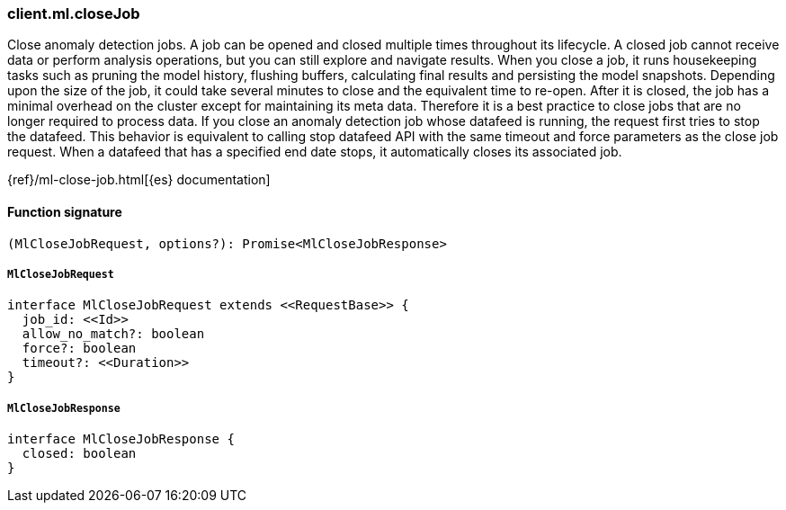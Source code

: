 [[reference-ml-close_job]]

////////
===========================================================================================================================
||                                                                                                                       ||
||                                                                                                                       ||
||                                                                                                                       ||
||        ██████╗ ███████╗ █████╗ ██████╗ ███╗   ███╗███████╗                                                            ||
||        ██╔══██╗██╔════╝██╔══██╗██╔══██╗████╗ ████║██╔════╝                                                            ||
||        ██████╔╝█████╗  ███████║██║  ██║██╔████╔██║█████╗                                                              ||
||        ██╔══██╗██╔══╝  ██╔══██║██║  ██║██║╚██╔╝██║██╔══╝                                                              ||
||        ██║  ██║███████╗██║  ██║██████╔╝██║ ╚═╝ ██║███████╗                                                            ||
||        ╚═╝  ╚═╝╚══════╝╚═╝  ╚═╝╚═════╝ ╚═╝     ╚═╝╚══════╝                                                            ||
||                                                                                                                       ||
||                                                                                                                       ||
||    This file is autogenerated, DO NOT send pull requests that changes this file directly.                             ||
||    You should update the script that does the generation, which can be found in:                                      ||
||    https://github.com/elastic/elastic-client-generator-js                                                             ||
||                                                                                                                       ||
||    You can run the script with the following command:                                                                 ||
||       npm run elasticsearch -- --version <version>                                                                    ||
||                                                                                                                       ||
||                                                                                                                       ||
||                                                                                                                       ||
===========================================================================================================================
////////

[discrete]
=== client.ml.closeJob

Close anomaly detection jobs. A job can be opened and closed multiple times throughout its lifecycle. A closed job cannot receive data or perform analysis operations, but you can still explore and navigate results. When you close a job, it runs housekeeping tasks such as pruning the model history, flushing buffers, calculating final results and persisting the model snapshots. Depending upon the size of the job, it could take several minutes to close and the equivalent time to re-open. After it is closed, the job has a minimal overhead on the cluster except for maintaining its meta data. Therefore it is a best practice to close jobs that are no longer required to process data. If you close an anomaly detection job whose datafeed is running, the request first tries to stop the datafeed. This behavior is equivalent to calling stop datafeed API with the same timeout and force parameters as the close job request. When a datafeed that has a specified end date stops, it automatically closes its associated job.

{ref}/ml-close-job.html[{es} documentation]

[discrete]
==== Function signature

[source,ts]
----
(MlCloseJobRequest, options?): Promise<MlCloseJobResponse>
----

[discrete]
===== `MlCloseJobRequest`

[source,ts]
----
interface MlCloseJobRequest extends <<RequestBase>> {
  job_id: <<Id>>
  allow_no_match?: boolean
  force?: boolean
  timeout?: <<Duration>>
}
----

[discrete]
===== `MlCloseJobResponse`

[source,ts]
----
interface MlCloseJobResponse {
  closed: boolean
}
----

